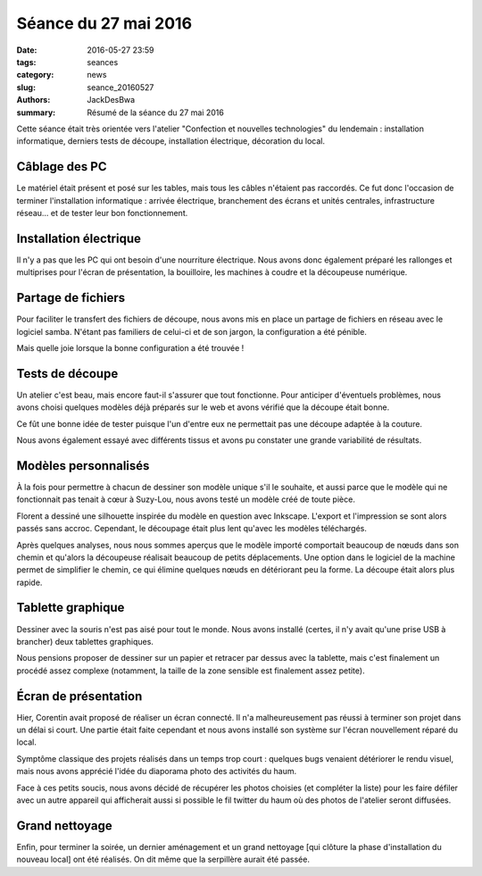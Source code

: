 =====================
Séance du 27 mai 2016
=====================

:date: 2016-05-27 23:59
:tags: seances
:category: news
:slug: seance_20160527
:authors: JackDesBwa
:summary: Résumé de la séance du 27 mai 2016

Cette séance était très orientée vers l'atelier "Confection et nouvelles
technologies" du lendemain : installation informatique, derniers tests
de découpe, installation électrique, décoration du local.

Câblage des PC
==============

Le matériel était présent et posé sur les tables, mais tous les câbles
n'étaient pas raccordés. Ce fut donc l'occasion de terminer
l'installation informatique : arrivée électrique, branchement des
écrans et unités centrales, infrastructure réseau... et de tester leur
bon fonctionnement.

Installation électrique
=======================

Il n'y a pas que les PC qui ont besoin d'une nourriture électrique. Nous
avons donc également préparé les rallonges et multiprises pour l'écran
de présentation, la bouilloire, les machines à coudre et la découpeuse
numérique.

Partage de fichiers
===================

Pour faciliter le transfert des fichiers de découpe, nous avons mis en
place un partage de fichiers en réseau avec le logiciel samba. N'étant
pas familiers de celui-ci et de son jargon, la configuration a été
pénible.

Mais quelle joie lorsque la bonne configuration a été trouvée !

Tests de découpe
================

Un atelier c'est beau, mais encore faut-il s'assurer que tout
fonctionne. Pour anticiper d'éventuels problèmes, nous avons choisi
quelques modèles déjà préparés sur le web et avons vérifié que la
découpe était bonne.

Ce fût une bonne idée de tester puisque l'un d'entre eux ne permettait
pas une découpe adaptée à la couture.

Nous avons également essayé avec différents tissus et avons pu constater
une grande variabilité de résultats.

Modèles personnalisés
=====================

À la fois pour permettre à chacun de dessiner son modèle unique s'il le
souhaite, et aussi parce que le modèle qui ne fonctionnait pas tenait à
cœur à Suzy-Lou, nous avons testé un modèle créé de toute pièce.

Florent a dessiné une silhouette inspirée du modèle en question avec
Inkscape. L'export et l'impression se sont alors passés sans accroc.
Cependant, le découpage était plus lent qu'avec les modèles téléchargés.

Après quelques analyses, nous nous sommes aperçus que le modèle importé
comportait beaucoup de nœuds dans son chemin et qu'alors la découpeuse
réalisait beaucoup de petits déplacements. Une option dans le logiciel
de la machine permet de simplifier le chemin, ce qui élimine quelques
nœuds en détériorant peu la forme. La découpe était alors plus rapide.

Tablette graphique
==================

Dessiner avec la souris n'est pas aisé pour tout le monde. Nous avons
installé (certes, il n'y avait qu'une prise USB à brancher) deux
tablettes graphiques.

Nous pensions proposer de dessiner sur un papier et retracer par dessus
avec la tablette, mais c'est finalement un procédé assez complexe
(notamment, la taille de la zone sensible est finalement assez petite).

Écran de présentation
=====================

Hier, Corentin avait proposé de réaliser un écran connecté. Il n'a
malheureusement pas réussi à terminer son projet dans un délai si court.
Une partie était faite cependant et nous avons installé son système sur
l'écran nouvellement réparé du local.

Symptôme classique des projets réalisés dans un temps trop court :
quelques bugs venaient détériorer le rendu visuel, mais nous avons
apprécié l'idée du diaporama photo des activités du haum.

Face à ces petits soucis, nous avons décidé de récupérer les photos
choisies (et compléter la liste) pour les faire défiler avec un autre
appareil qui afficherait aussi si possible le fil twitter du haum où des
photos de l'atelier seront diffusées.

Grand nettoyage
===============

Enfin, pour terminer la soirée, un dernier aménagement et un grand
nettoyage [qui clôture la phase d'installation du nouveau local] ont été
réalisés. On dit même que la serpillère aurait été passée.
